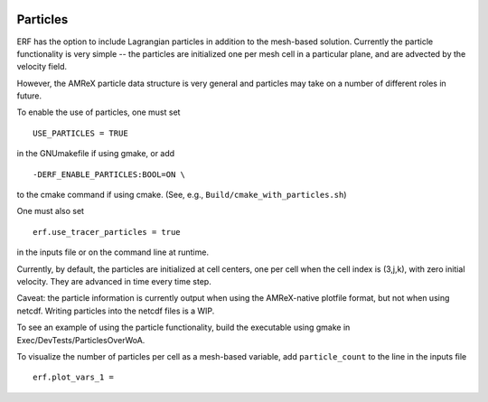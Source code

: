 
 .. role:: cpp(code)
    :language: c++

 .. _Particles:

Particles
=========

ERF has the option to include Lagrangian particles in addition to the mesh-based solution.  Currently the
particle functionality is very simple -- the particles are initialized one per mesh cell
in a particular plane, and are advected by the velocity field.

However, the AMReX particle data structure is very general and particles may take on a number of
different roles in future.

To enable the use of particles, one must set

::

   USE_PARTICLES = TRUE

in the GNUmakefile if using gmake, or add

::

   -DERF_ENABLE_PARTICLES:BOOL=ON \

to the cmake command if using cmake.  (See, e.g., ``Build/cmake_with_particles.sh``)

One must also set

::

   erf.use_tracer_particles = true

in the inputs file or on the command line at runtime.

Currently, by default, the particles are initialized at cell centers, one per cell when the cell index is
(3,j,k), with zero initial velocity.  They are advanced in time every time step.

Caveat: the particle information is currently output when using the AMReX-native plotfile format, but not
when using netcdf.  Writing particles into the netcdf files is a WIP.

To see an example of using the particle functionality, build the executable using gmake in Exec/DevTests/ParticlesOverWoA.

To visualize the number of particles per cell as a mesh-based variable, add ``particle_count`` to the line in the inputs file

::

   erf.plot_vars_1 =

